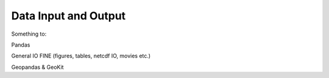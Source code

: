 *********************
Data Input and Output
*********************

Something to:

Pandas

General IO FINE (figures, tables, netcdf IO, movies etc.)

Geopandas & GeoKit